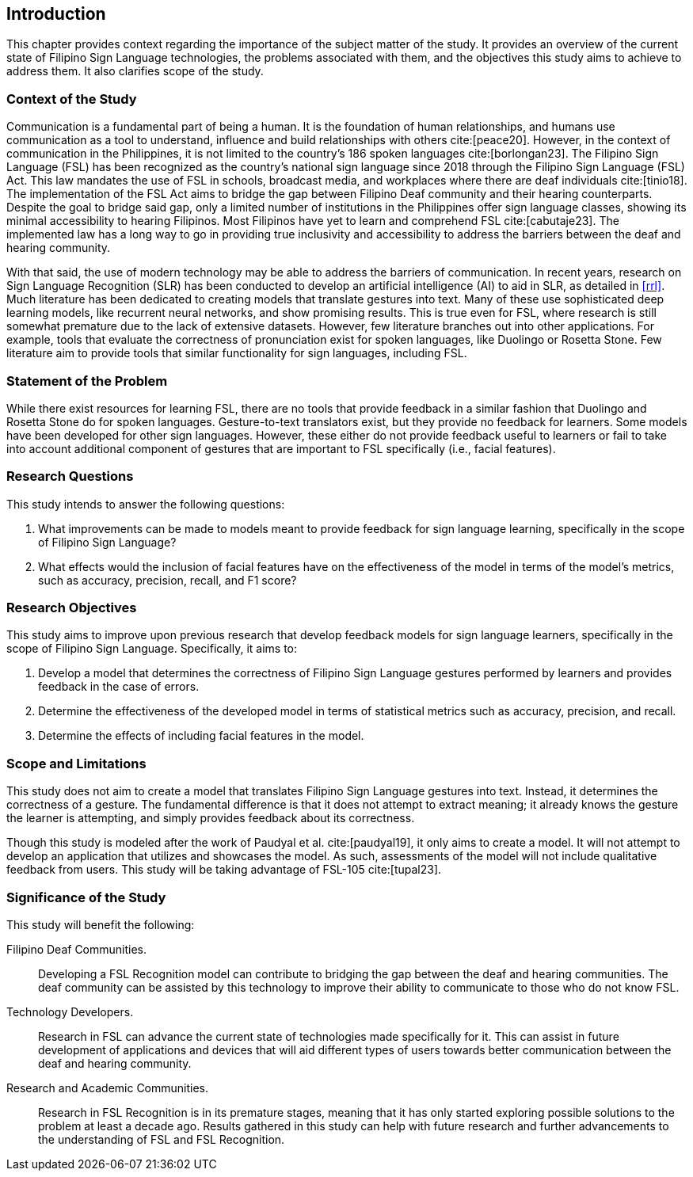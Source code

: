 [#intro]
== Introduction

This chapter provides context regarding the importance of the subject matter of the study. It provides an overview of the current state of Filipino Sign Language technologies, the problems associated with them, and the objectives this study aims to achieve to address them. It also clarifies scope of the study.

[#context]
=== Context of the Study

Communication is a fundamental part of being a human. It is the foundation of human relationships, and humans use communication as a tool to understand, influence and build relationships with others cite:[peace20]. However, in the context of communication in the Philippines, it is not limited to the country’s 186 spoken languages cite:[borlongan23]. The Filipino Sign Language (FSL) has been recognized as the country’s national sign language since 2018 through the Filipino Sign Language (FSL) Act. This law mandates the use of FSL in schools, broadcast media, and workplaces where there are deaf individuals cite:[tinio18]. The implementation of the FSL Act aims to bridge the gap between Filipino Deaf community and their hearing counterparts. Despite the goal to bridge said gap, only a limited number of institutions in the Philippines offer sign language classes, showing its minimal accessibility to hearing Filipinos. Most Filipinos have yet to learn and comprehend FSL cite:[cabutaje23]. The implemented law has a long way to go in providing true inclusivity and accessibility to address the barriers between the deaf and hearing community.

With that said, the use of modern technology may be able to address the barriers of communication. In recent years, research on Sign Language Recognition (SLR) has been conducted to develop an artificial intelligence (AI) to aid in SLR, as detailed in <<rrl>>. Much literature has been dedicated to creating models that translate gestures into text. Many of these use sophisticated deep learning models, like recurrent neural networks, and show promising results. This is true even for FSL, where research is still somewhat premature due to the lack of extensive datasets. However, few literature branches out into other applications. For example, tools that evaluate the correctness of pronunciation exist for spoken languages, like Duolingo or Rosetta Stone. Few literature aim to provide tools that similar functionality for sign languages, including FSL.

[#problem]
=== Statement of the Problem

While there exist resources for learning FSL, there are no tools that provide feedback in a similar fashion that Duolingo and Rosetta Stone do for spoken languages. Gesture-to-text translators exist, but they provide no feedback for learners. Some models have been developed for other sign languages. However, these either do not provide feedback useful to learners or fail to take into account additional component of gestures that are important to FSL specifically (i.e., facial features).

[#questions]
=== Research Questions

This study intends to answer the following questions:

. What improvements can be made to models meant to provide feedback for sign language learning, specifically in the scope of Filipino Sign Language?
. What effects would the inclusion of facial features have on the effectiveness of the model in terms of the model's metrics, such as accuracy, precision, recall, and F1 score?

[#objectives]
=== Research Objectives

This study aims to improve upon previous research that develop feedback models for sign language learners, specifically in the scope of Filipino Sign Language. Specifically, it aims to:

. Develop a model that determines the correctness of Filipino Sign Language gestures performed by learners and provides feedback in the case of errors.
. Determine the effectiveness of the developed model in terms of statistical metrics such as accuracy, precision, and recall.
. Determine the effects of including facial features in the model.

[#scope]
=== Scope and Limitations

This study does not aim to create a model that translates Filipino Sign Language gestures into text. Instead, it determines the correctness of a gesture. The fundamental difference is that it does not attempt to extract meaning; it already knows the gesture the learner is attempting, and simply provides feedback about its correctness.

Though this study is modeled after the work of Paudyal et al. cite:[paudyal19], it only aims to create a model. It will not attempt to develop an application that utilizes and showcases the model. As such, assessments of the model will not include qualitative feedback from users. This study will be taking advantage of FSL-105 cite:[tupal23].

[#significance]
=== Significance of the Study

This study will benefit the following:

Filipino Deaf Communities.::
Developing a FSL Recognition model can contribute to bridging the gap between the deaf and hearing communities. The deaf community can be assisted by this technology to improve their ability to communicate to those who do not know FSL.

Technology Developers.::
Research in FSL can advance the current state of technologies made specifically for it. This can assist in future development of applications and devices that will aid different types of users towards better communication between the deaf and hearing community.

Research and Academic Communities.::
Research in FSL Recognition is in its premature stages, meaning that it has only started exploring possible solutions to the problem at least a decade ago. Results gathered in this study can help with future research and further advancements to the understanding of FSL and FSL Recognition.
